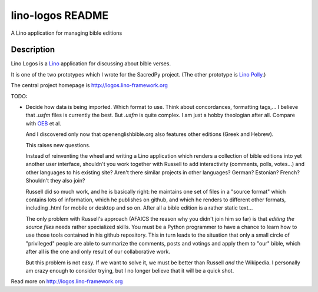 ==========================
lino-logos README
==========================

A Lino application for managing bible editions

Description
-----------

Lino Logos is a `Lino <http://www.lino-framework.org>`__
application for discussing about bible verses.

It is one of the two prototypes which I wrote for the SacredPy
project. (The other prototype is
`Lino Polly <http://lino-framework.org/polly/>`_.)

The central project homepage is http://logos.lino-framework.org



TODO:

-   Decide how data is being imported. Which format to use.
    Think about concordances, formatting tags,...
    I believe that `.usfm` files is currently the best.
    But `.usfm` is quite complex.
    I am just a hobby theologian after all.
    Compare with `OEB
    <https://github.com/openenglishbible/Open-English-    Bible/blob/master/final-usfm/cth/01-Genesis.usfm>`_
    et al.


    And I discovered only now that openenglishbible.org also features other
    editions (Greek and Hebrew).

    This raises new questions.

    Instead of reinventing the wheel and writing a Lino application which
    renders a collection of bible editions into yet another user interface,
    shouldn't you work together with Russell to add interactivity (comments,
    polls, votes...) and other languages to his existing site? Aren't there
    similar projects in other languages? German? Estonian? French? Shouldn't
    they also join?

    Russell did so much work, and he is basically right: he maintains one
    set of files in a "source format" which contains lots of information,
    which he publishes on github, and which he renders to different other
    formats, including .html for mobile or desktop and so on. After all a
    bible edition is a rather static text...

    The only problem with Russell's approach (AFAICS the reason why you
    didn't join him so far) is that *editing the source files* needs rather
    specialized skills. You must be a Python programmer to have a chance to
    learn how to use those tools contained in his github repository. This in
    turn leads to the situation that only a small circle of "privileged"
    people are able to summarize the comments, posts and votings and apply
    them to "our" bible, which after all is the one and only result of our
    collaborative work.

    But this problem is not easy. If we want to solve it, we must be better
    than Russell *and* the Wikipedia. I personally am crazy enough to
    consider trying, but I no longer believe that it will be a quick shot.




Read more on http://logos.lino-framework.org
